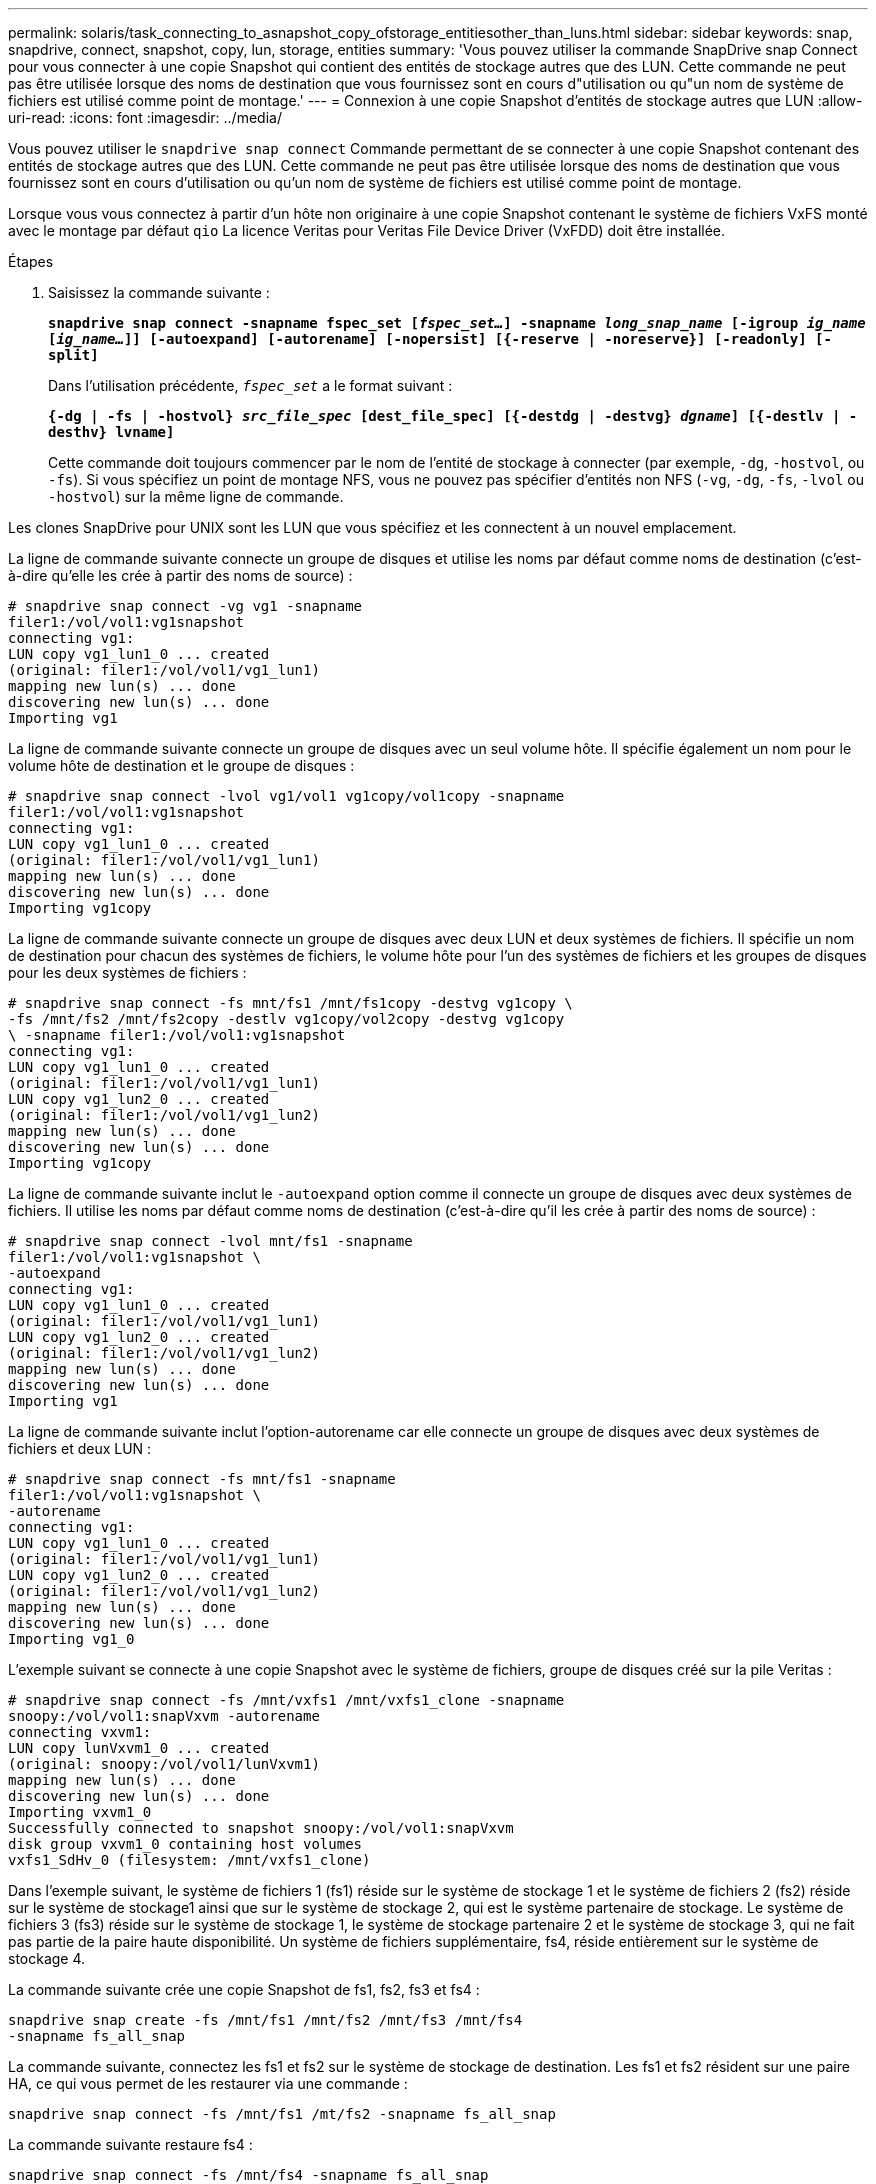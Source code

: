 ---
permalink: solaris/task_connecting_to_asnapshot_copy_ofstorage_entitiesother_than_luns.html 
sidebar: sidebar 
keywords: snap, snapdrive, connect, snapshot, copy, lun, storage, entities 
summary: 'Vous pouvez utiliser la commande SnapDrive snap Connect pour vous connecter à une copie Snapshot qui contient des entités de stockage autres que des LUN. Cette commande ne peut pas être utilisée lorsque des noms de destination que vous fournissez sont en cours d"utilisation ou qu"un nom de système de fichiers est utilisé comme point de montage.' 
---
= Connexion à une copie Snapshot d'entités de stockage autres que LUN
:allow-uri-read: 
:icons: font
:imagesdir: ../media/


[role="lead"]
Vous pouvez utiliser le `snapdrive snap connect` Commande permettant de se connecter à une copie Snapshot contenant des entités de stockage autres que des LUN. Cette commande ne peut pas être utilisée lorsque des noms de destination que vous fournissez sont en cours d'utilisation ou qu'un nom de système de fichiers est utilisé comme point de montage.

Lorsque vous vous connectez à partir d'un hôte non originaire à une copie Snapshot contenant le système de fichiers VxFS monté avec le montage par défaut `qio` La licence Veritas pour Veritas File Device Driver (VxFDD) doit être installée.

.Étapes
. Saisissez la commande suivante :
+
`*snapdrive snap connect -snapname fspec_set [_fspec_set..._] -snapname _long_snap_name_ [-igroup _ig_name_ [_ig_name..._]] [-autoexpand] [-autorename] [-nopersist] [{-reserve | -noreserve}] [-readonly] [-split]*`

+
Dans l'utilisation précédente, `_fspec_set_` a le format suivant :

+
`*{-dg | -fs | -hostvol} _src_file_spec_ [dest_file_spec] [{-destdg | -destvg} _dgname_] [{-destlv | -desthv} lvname]*`

+
Cette commande doit toujours commencer par le nom de l'entité de stockage à connecter (par exemple, `-dg`, `-hostvol`, ou `-fs`). Si vous spécifiez un point de montage NFS, vous ne pouvez pas spécifier d'entités non NFS (`-vg`, `-dg`, `-fs`, `-lvol` ou `-hostvol`) sur la même ligne de commande.



Les clones SnapDrive pour UNIX sont les LUN que vous spécifiez et les connectent à un nouvel emplacement.

La ligne de commande suivante connecte un groupe de disques et utilise les noms par défaut comme noms de destination (c'est-à-dire qu'elle les crée à partir des noms de source) :

[listing]
----
# snapdrive snap connect -vg vg1 -snapname
filer1:/vol/vol1:vg1snapshot
connecting vg1:
LUN copy vg1_lun1_0 ... created
(original: filer1:/vol/vol1/vg1_lun1)
mapping new lun(s) ... done
discovering new lun(s) ... done
Importing vg1
----
La ligne de commande suivante connecte un groupe de disques avec un seul volume hôte. Il spécifie également un nom pour le volume hôte de destination et le groupe de disques :

[listing]
----
# snapdrive snap connect -lvol vg1/vol1 vg1copy/vol1copy -snapname
filer1:/vol/vol1:vg1snapshot
connecting vg1:
LUN copy vg1_lun1_0 ... created
(original: filer1:/vol/vol1/vg1_lun1)
mapping new lun(s) ... done
discovering new lun(s) ... done
Importing vg1copy
----
La ligne de commande suivante connecte un groupe de disques avec deux LUN et deux systèmes de fichiers. Il spécifie un nom de destination pour chacun des systèmes de fichiers, le volume hôte pour l'un des systèmes de fichiers et les groupes de disques pour les deux systèmes de fichiers :

[listing]
----
# snapdrive snap connect -fs mnt/fs1 /mnt/fs1copy -destvg vg1copy \
-fs /mnt/fs2 /mnt/fs2copy -destlv vg1copy/vol2copy -destvg vg1copy
\ -snapname filer1:/vol/vol1:vg1snapshot
connecting vg1:
LUN copy vg1_lun1_0 ... created
(original: filer1:/vol/vol1/vg1_lun1)
LUN copy vg1_lun2_0 ... created
(original: filer1:/vol/vol1/vg1_lun2)
mapping new lun(s) ... done
discovering new lun(s) ... done
Importing vg1copy
----
La ligne de commande suivante inclut le `-autoexpand` option comme il connecte un groupe de disques avec deux systèmes de fichiers. Il utilise les noms par défaut comme noms de destination (c'est-à-dire qu'il les crée à partir des noms de source) :

[listing]
----
# snapdrive snap connect -lvol mnt/fs1 -snapname
filer1:/vol/vol1:vg1snapshot \
-autoexpand
connecting vg1:
LUN copy vg1_lun1_0 ... created
(original: filer1:/vol/vol1/vg1_lun1)
LUN copy vg1_lun2_0 ... created
(original: filer1:/vol/vol1/vg1_lun2)
mapping new lun(s) ... done
discovering new lun(s) ... done
Importing vg1
----
La ligne de commande suivante inclut l'option-autorename car elle connecte un groupe de disques avec deux systèmes de fichiers et deux LUN :

[listing]
----
# snapdrive snap connect -fs mnt/fs1 -snapname
filer1:/vol/vol1:vg1snapshot \
-autorename
connecting vg1:
LUN copy vg1_lun1_0 ... created
(original: filer1:/vol/vol1/vg1_lun1)
LUN copy vg1_lun2_0 ... created
(original: filer1:/vol/vol1/vg1_lun2)
mapping new lun(s) ... done
discovering new lun(s) ... done
Importing vg1_0
----
L'exemple suivant se connecte à une copie Snapshot avec le système de fichiers, groupe de disques créé sur la pile Veritas :

[listing]
----
# snapdrive snap connect -fs /mnt/vxfs1 /mnt/vxfs1_clone -snapname
snoopy:/vol/vol1:snapVxvm -autorename
connecting vxvm1:
LUN copy lunVxvm1_0 ... created
(original: snoopy:/vol/vol1/lunVxvm1)
mapping new lun(s) ... done
discovering new lun(s) ... done
Importing vxvm1_0
Successfully connected to snapshot snoopy:/vol/vol1:snapVxvm
disk group vxvm1_0 containing host volumes
vxfs1_SdHv_0 (filesystem: /mnt/vxfs1_clone)
----
Dans l'exemple suivant, le système de fichiers 1 (fs1) réside sur le système de stockage 1 et le système de fichiers 2 (fs2) réside sur le système de stockage1 ainsi que sur le système de stockage 2, qui est le système partenaire de stockage. Le système de fichiers 3 (fs3) réside sur le système de stockage 1, le système de stockage partenaire 2 et le système de stockage 3, qui ne fait pas partie de la paire haute disponibilité. Un système de fichiers supplémentaire, fs4, réside entièrement sur le système de stockage 4.

La commande suivante crée une copie Snapshot de fs1, fs2, fs3 et fs4 :

[listing]
----
snapdrive snap create -fs /mnt/fs1 /mnt/fs2 /mnt/fs3 /mnt/fs4
-snapname fs_all_snap
----
La commande suivante, connectez les fs1 et fs2 sur le système de stockage de destination. Les fs1 et fs2 résident sur une paire HA, ce qui vous permet de les restaurer via une commande :

[listing]
----
snapdrive snap connect -fs /mnt/fs1 /mt/fs2 -snapname fs_all_snap
----
La commande suivante restaure fs4 :

[listing]
----
snapdrive snap connect -fs /mnt/fs4 -snapname fs_all_snap
----
SnapDrive pour UNIX ne peut pas se connecter à fs3 sur le système de stockage de destination, car ce système de fichiers réside sur le système de stockage 1, le système de stockage 2 et le système de stockage 3.
